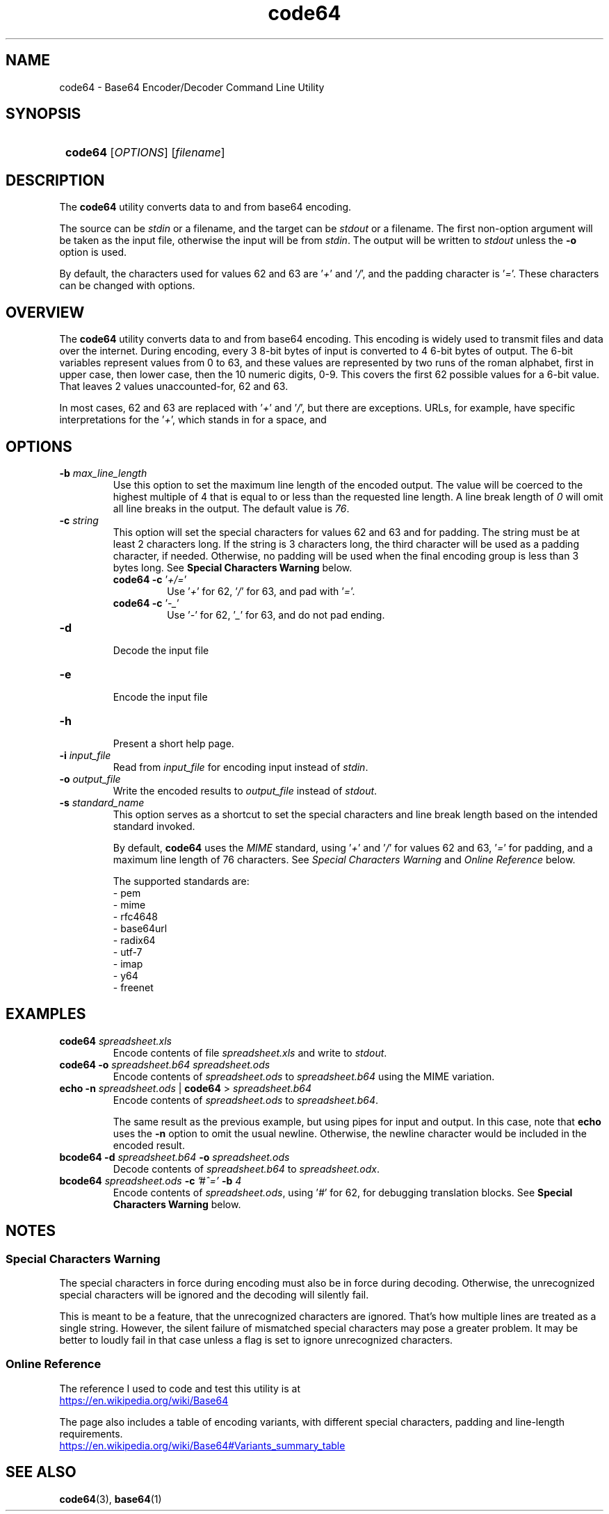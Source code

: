 .TH code64 1 "\n[year]-\n[mo]-\n[dy]" "Linux"

.SH NAME
code64 - Base64 Encoder/Decoder Command Line Utility

.SH SYNOPSIS
.SY
.B code64
.RI [ OPTIONS ]
.RI [ filename ]
.YS

\# SECTION description
.SH DESCRIPTION
The \fBcode64\fR utility converts data to and from base64 encoding.

The source can be \fIstdin\fR or a filename, and the target can be
\fIstdout\fR or a filename.  The first non-option argument will be
taken as the input file, otherwise the input will be from \fIstdin\fR.
The output will be written to \fIstdout\fR unless the \fB-o\fR
option is used.

By default, the characters used for values 62 and 63 are '\fI+\fR'
and '\fI/\fR', and the padding character is '\fI=\fR'.  These characters
can be changed with options.

\# SECTION overview
.SH OVERVIEW
The \fBcode64\fR utility converts data to and from base64 encoding.  This
encoding is widely used to transmit files and data over the internet.
During encoding, every 3 8-bit bytes of input is converted to 4 6-bit
bytes of output.  The 6-bit variables represent values from 0 to 63,
and these values are represented by two runs of the roman alphabet,
first in upper case, then lower case, then the 10 numeric digits, 0-9.
This covers the first 62 possible values for a 6-bit value.  That
leaves 2 values unaccounted-for, 62 and 63.

In most cases, 62 and 63 are replaced with '\fI+\fR' and '\fI/\fR',
but there are exceptions.  URLs, for example, have specific
interpretations for the '\fI+\fR', which stands in for a space, and
'\fI/\fR' which normally indicates directory hierachy.

\# SECTION options
.SH OPTIONS
.TP
.BI -b " max_line_length"
.RS
Use this option to set the maximum line length of the encoded output.
The value will be coerced to the highest multiple of 4 that is equal
to or less than the requested line length.  A line break length of \fI0\fR
will omit all line breaks in the output.  The default value is \fI76\fR.
.RE
\#
.TP
.BI -c " string"
.RS
This option will set the special characters for values 62 and 63 and
for padding.  The string must be at least 2 characters long.  If the
string is 3 characters long, the third character will be used as a
padding character, if needed.  Otherwise, no padding will be used
when the final encoding group is less than 3 bytes long.  See
\fBSpecial Characters Warning\fR below.
.EX
\fBcode64 -c \fR '\fI+/=\fR'
.RS
Use '\fI+\fR' for 62, '\fI/\fR' for 63, and pad with '\fI=\fR'.
.RE
\fBcode64 -c \fR '\fI-_\fR'
.RS
Use '\fI-\fR' for 62, '\fI_\fR' for 63, and do not pad ending.
.RE
.EE
.RE
\#
.TP
.BI -d
.br
Decode the input file
\#
.TP
.BI -e
.br
Encode the input file
\#
.TP
.BI -h
.br
Present a short help page.
\#
.TP
.BI -i " input_file"
.br
Read from \fIinput_file\fR for encoding input instead of \fIstdin\fR.
\#
.TP
.BI -o " output_file"
.br
Write the encoded results to \fIoutput_file\fR instead of \fIstdout\fR.
\#
.TP
.BI -s " standard_name"
.br
This option serves as a shortcut to set the special characters and line
break length based on the intended standard invoked.

By default, \fBcode64\fR uses the \fIMIME\fR standard, using '\fI+\fR'
and '\fI/\fR' for values 62 and 63, '\fI=\fR' for padding, and a
maximum line length of 76 characters.  See \fISpecial Characters Warning\fR
and \fIOnline Reference\fR below.

The supported standards are:
.br
- pem
.br
- mime
.br
- rfc4648
.br
- base64url
.br
- radix64
.br
- utf-7
.br
- imap
.br
- y64
.br
- freenet
\# SECTION examples
.SH EXAMPLES
\#
.TP
.BI code64 " spreadsheet.xls"
Encode contents of file \fIspreadsheet.xls\fR and write to \fIstdout\fR.
\#
.TP
\fBcode64 -o\fI spreadsheet.b64 spreadsheet.ods\fR
Encode contents of \fIspreadsheet.ods\fR to \fIspreadsheet.b64\fR using
the MIME variation.
.TP
\fBecho -n\fI spreadsheet.ods\fR | \fBcode64\fR > \fIspreadsheet.b64\fR
Encode contents of \fIspreadsheet.ods\fR to \fIspreadsheet.b64\fR.

The same result as the previous example, but using pipes for input
and output.  In this case, note that \fBecho\fR uses the \fB-n\fR
option to omit the usual newline.  Otherwise, the newline character
would be included in the encoded result.
.TP
.BI "bcode64 -d " spreadsheet.b64 " -o " spreadsheet.ods
Decode contents of \fIspreadsheet.b64\fR to \fIspreadsheet.odx\fR.
.TP
.BI "bcode64 " spreadsheet.ods " -c " '#^=' " -b " 4
Encode contents of \fIspreadsheet.ods\fR, using '\fI#\fR' for 62,
'\fI^\fR' for 63, and '\fI=\fE' for padding, with 4 character lines
for debugging translation blocks.  See \fBSpecial Characters Warning\fR below.
\#
\# SECTION notes
.SH NOTES
.SS Special Characters Warning
The special characters in force during encoding must also be in force
during decoding.  Otherwise, the unrecognized special characters will
be ignored and the decoding will silently fail.

This is meant to be a feature, that the unrecognized characters are
ignored.  That's how multiple lines are treated as a single string.
However, the silent failure of mismatched special characters may pose
a greater problem.  It may be better to loudly fail in that case unless
a flag is set to ignore unrecognized characters.

.SS Online Reference
The reference I used to code and test this utility is at
.br
.UR https://en.wikipedia.org/wiki/Base64
.UE

The page also includes a table of encoding variants, with different
special characters, padding and line-length requirements.
.br
.UR https://en.wikipedia.org/wiki/Base64#Variants_summary_table
.UE
\#
\# SECTION see also
.SH SEE ALSO
.TP
.BR code64 "(3), " base64 (1)



